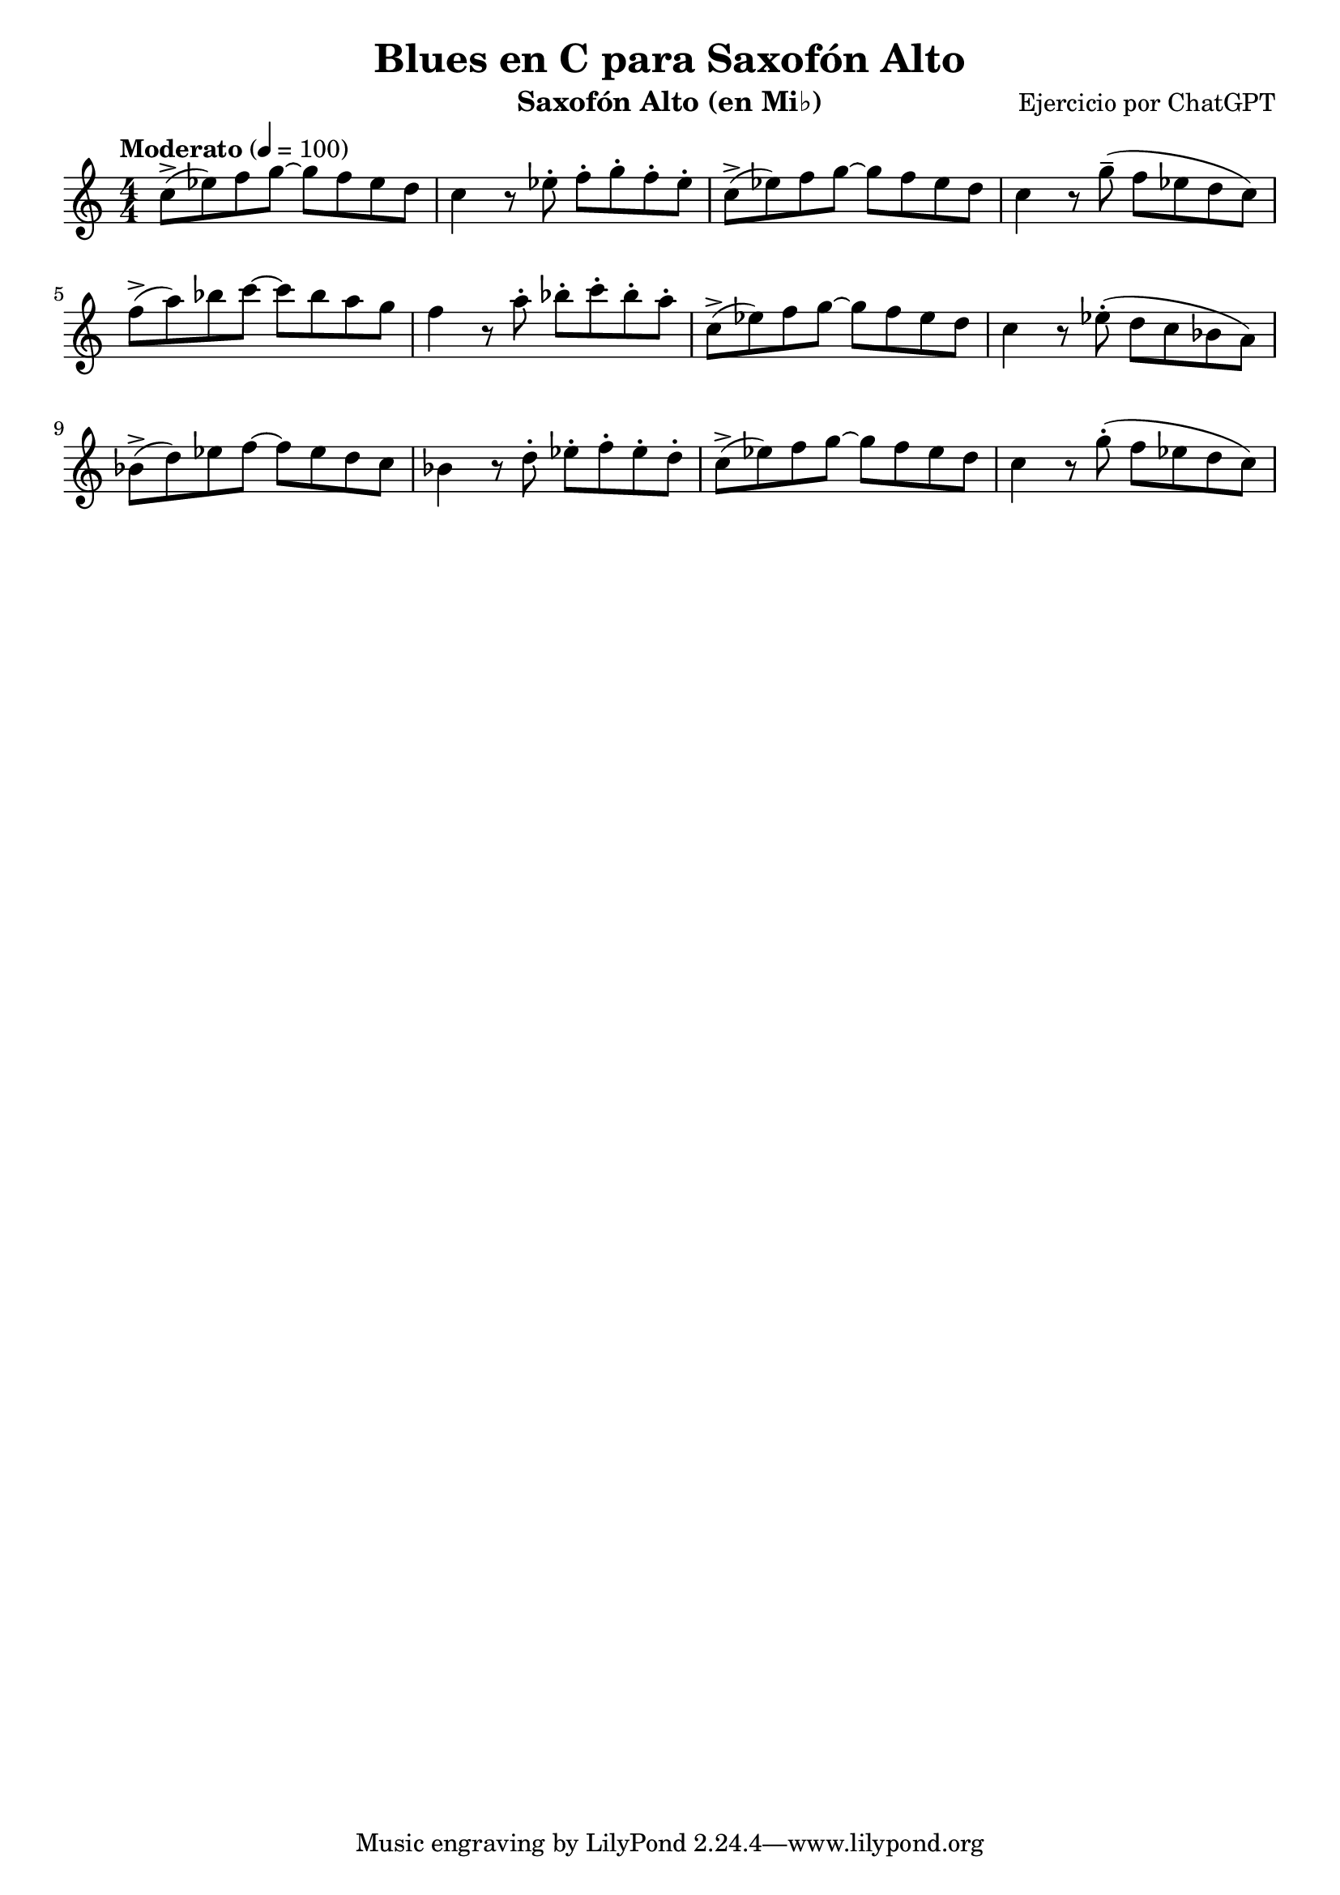 \version "2.24.1"
\header {
  title = "Blues en C para Saxofón Alto"
  composer = "Ejercicio por ChatGPT"
  instrument = "Saxofón Alto (en Mi♭)"
}

\score {
  \new Staff {
    \relative c'' {
      \key c \major
      \time 4/4
      \tempo "Moderato" 4 = 100

      % Compases 1-4 (C7)
      c8\accent( ees) f g~ g f ees d | c4 r8 ees8\staccato f\staccato g\staccato f\staccato ees\staccato |
      c8\accent( ees) f g~ g f ees d | c4 r8 g'8\tenuto( f ees d c) |

      % Compases 5-8 (F7 - C7)
      f8\accent( a) bes c~ c bes a g | f4 r8 a8\staccato bes\staccato c\staccato bes\staccato a\staccato |
      c,8\accent( ees) f g~ g f ees d | c4 r8 ees8\staccato( d c bes a) |

      % Compases 9-12 (G7 - F7 - C7 - G7)
      bes8\accent( d) ees f~ f ees d c | bes4 r8 d8\staccato ees\staccato f\staccato ees\staccato d\staccato |
      c8\accent( ees) f g~ g f ees d | c4 r8 g'8\staccato( f ees d c) |
    }
  }
  \layout {
    indent = 0
    \context {
      \Staff
      \override TimeSignature.style = #'numbered
    }
  }
  \midi {}
}